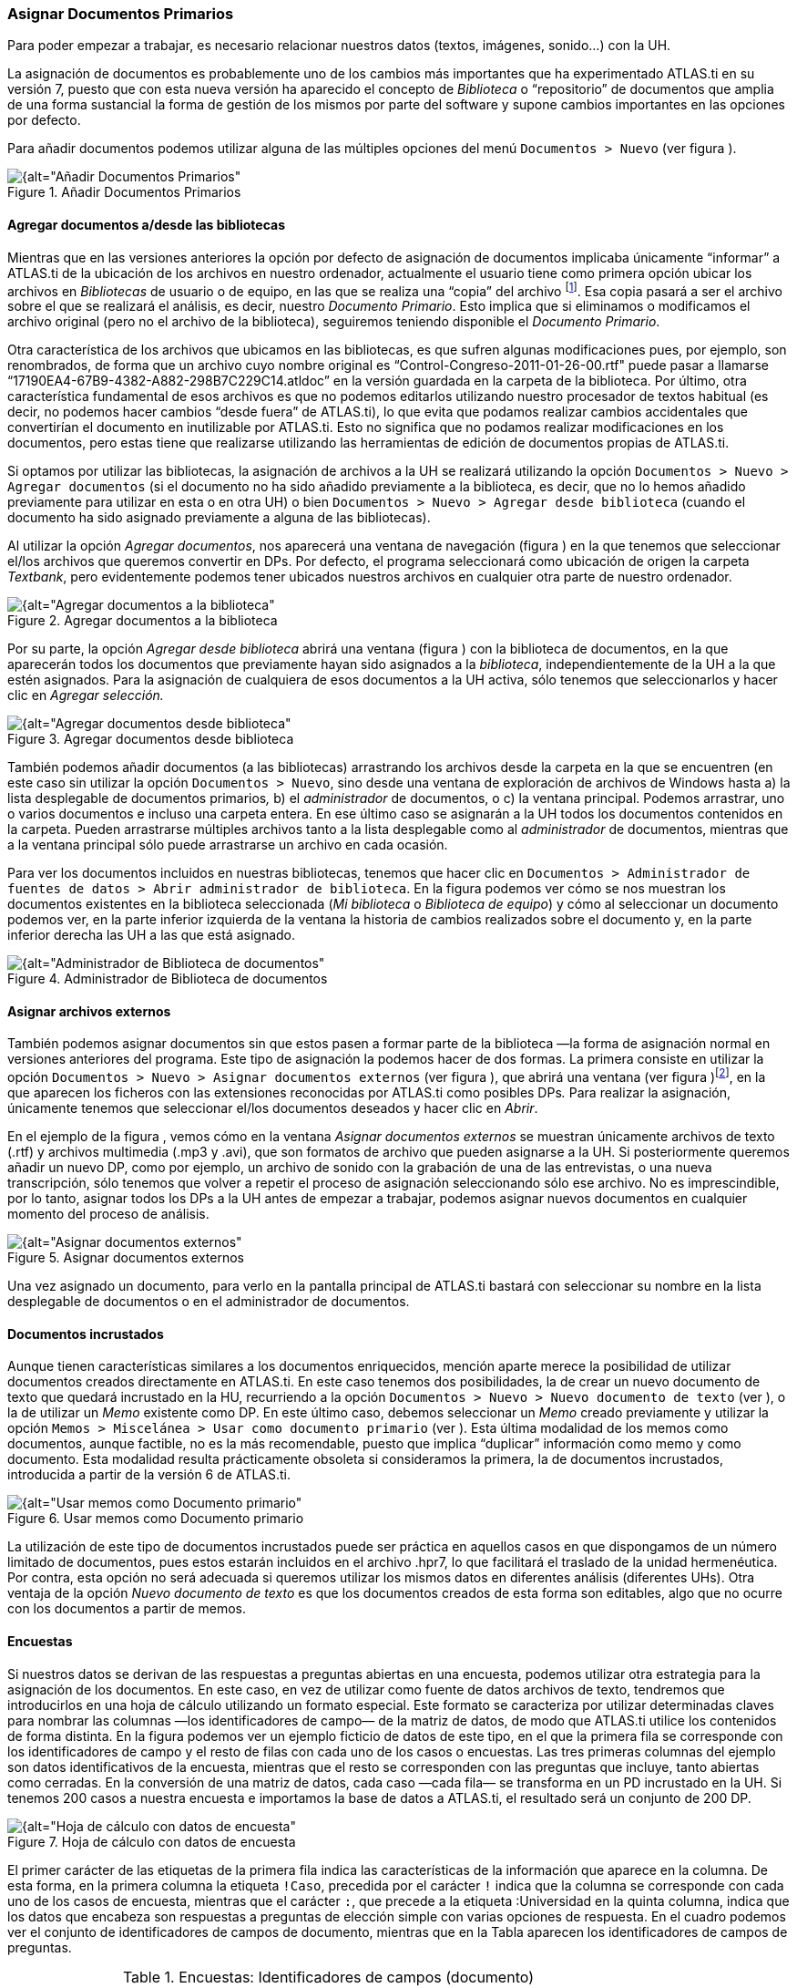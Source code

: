 [[asignar-documentos-primarios]]
=== Asignar Documentos Primarios

Para poder empezar a trabajar, es necesario relacionar nuestros datos (textos, imágenes, sonido...) con la UH.

La asignación de documentos es probablemente uno de los cambios más importantes que ha experimentado ATLAS.ti en su versión 7, puesto que con esta nueva versión ha aparecido el concepto de _Biblioteca_ o
“repositorio” de documentos que amplia de una forma sustancial la forma de gestión de los mismos por parte del software y supone cambios importantes en las opciones por defecto.

Para añadir documentos podemos utilizar alguna de las múltiples opciones del menú `Documentos > Nuevo` (ver figura ).

[[img-añadir-dp, Añadir Documentos Primarios]]
.Añadir Documentos Primarios
image::images/image-023.png[{alt="Añadir Documentos Primarios", float="right", align="center"]

[[agregar-documentos-adesde-las-bibliotecas]]
==== Agregar documentos a/desde las bibliotecas

Mientras que en las versiones anteriores la opción por defecto de asignación de documentos implicaba únicamente “informar” a ATLAS.ti de la ubicación de los archivos en nuestro ordenador, actualmente el
usuario tiene como primera opción ubicar los archivos en _Bibliotecas_ de usuario o de equipo, en las que se realiza una “copia” del archivo footnote:[Se creará una copia de los archivos en una carpeta
relativamente oculta del ordenador. Aunque es factible acceder a dicha carpeta, recomendamos dejar que que la gestione ATLAS.ti.]. Esa copia pasará a ser el archivo sobre el que se realizará el análisis, es decir, nuestro __Documento Primario__. Esto implica que si eliminamos o modificamos el archivo original (pero no el archivo de la biblioteca), seguiremos teniendo disponible el __Documento Primario__.

Otra característica de los archivos que ubicamos en las bibliotecas, es que sufren algunas modificaciones pues, por ejemplo, son renombrados, de forma que un archivo cuyo nombre original es
“Control-Congreso-2011-01-26-00.rtf" puede pasar a llamarse “17190EA4-67B9-4382-A882-298B7C229C14.atldoc” en la versión guardada en la carpeta de la biblioteca. Por último, otra característica fundamental de esos archivos es que no podemos editarlos utilizando nuestro procesador de textos habitual (es decir, no podemos hacer cambios “desde fuera” de ATLAS.ti), lo que evita que podamos realizar cambios accidentales que convertirían el documento en inutilizable por ATLAS.ti. Esto no significa que no podamos realizar modificaciones en los documentos, pero estas tiene que realizarse utilizando las herramientas de edición de documentos propias de ATLAS.ti.

Si optamos por utilizar las bibliotecas, la asignación de archivos a la UH se realizará utilizando la opción `Documentos > Nuevo > Agregar documentos` (si el documento no ha sido añadido previamente a la
biblioteca, es decir, que no lo hemos añadido previamente para utilizar en esta o en otra UH) o bien `Documentos > Nuevo > Agregar desde biblioteca` (cuando el documento ha sido asignado previamente a alguna de las bibliotecas).

Al utilizar la opción __Agregar documentos__, nos aparecerá una ventana de navegación (figura ) en la que tenemos que seleccionar el/los archivos que queremos convertir en DPs. Por defecto, el programa
seleccionará como ubicación de origen la carpeta __Textbank__, pero evidentemente podemos tener ubicados nuestros archivos en cualquier otra parte de nuestro ordenador.

[[img-agregar-documentos-a-biblioteca, Agregar documentos a la biblioteca]]
.Agregar documentos a la biblioteca
image::images/image-024.png[{alt="Agregar documentos a la biblioteca", float="right", align="center"]

Por su parte, la opción _Agregar desde biblioteca_ abrirá una ventana (figura ) con la biblioteca de documentos, en la que aparecerán todos los documentos que previamente hayan sido asignados a la __biblioteca__, independientemente de la UH a la que estén asignados. Para la asignación de cualquiera de esos documentos a la UH activa, sólo tenemos que seleccionarlos y hacer clic en _Agregar selección._

[[img-agregar-documentos-desde-biblioteca, Agregar documentos desde biblioteca]]
.Agregar documentos desde biblioteca
image::images/image-025.png[{alt="Agregar documentos desde biblioteca", float="right", align="center"]

También podemos añadir documentos (a las bibliotecas) arrastrando los archivos desde la carpeta en la que se encuentren (en este caso sin utilizar la opción `Documentos > Nuevo`, sino desde una ventana de
exploración de archivos de Windows hasta a) la lista desplegable de documentos primarios__,__ b) el _administrador_ de documentos, o c) la ventana principal. Podemos arrastrar, uno o varios documentos e incluso una carpeta entera. En ese último caso se asignarán a la UH todos los documentos contenidos en la carpeta. Pueden arrastrarse múltiples archivos tanto a la lista desplegable como al _administrador_ de documentos, mientras que a la ventana principal sólo puede arrastrarse un archivo en cada ocasión.

Para ver los documentos incluidos en nuestras bibliotecas, tenemos que hacer clic en `Documentos > Administrador de fuentes de datos > Abrir administrador de biblioteca`. En la figura podemos ver cómo se nos muestran los documentos existentes en la biblioteca seleccionada (__Mi biblioteca__ o __Biblioteca de equipo__) y cómo al seleccionar un documento podemos ver, en la parte inferior izquierda de la ventana la historia de cambios realizados sobre el documento y, en la parte inferior derecha las UH a las que está asignado.

[[img-administrador-biblioteca-documentos, Administrador de Biblioteca de documentos]]
.Administrador de Biblioteca de documentos
image::images/image-026.png[{alt="Administrador de Biblioteca de documentos", float="right", align="center"]

[[asignar-archivos-externos]]
==== Asignar archivos externos

También podemos asignar documentos sin que estos pasen a formar parte de la biblioteca —la forma de asignación normal en versiones anteriores del programa. Este tipo de asignación la podemos hacer de dos formas. La primera consiste en utilizar la opción `Documentos > Nuevo > Asignar documentos externos` (ver figura ), que abrirá una ventana (ver figura )footnote:[En la figura aparecen los documentos de la carpeta `Textbank > ControlParlamentario`, que es donde hemos ubicado nuestros documentos de trabajo. Evidentemente, en el caso de que los tengamos en otra ubicación de nuestro ordenador, tendremos que navegar a la misma.], en la que aparecen los ficheros con las extensiones reconocidas por ATLAS.ti como
posibles DPs__.__ Para realizar la asignación, únicamente tenemos que seleccionar el/los documentos deseados y hacer clic en __Abrir__.

En el ejemplo de la figura , vemos cómo en la ventana _Asignar documentos externos_ se muestran únicamente archivos de texto (.rtf) y archivos multimedia (.mp3 y .avi), que son formatos de archivo que
pueden asignarse a la UH. Si posteriormente queremos añadir un nuevo DP, como por ejemplo, un archivo de sonido con la grabación de una de las entrevistas, o una nueva transcripción, sólo tenemos que volver a repetir el proceso de asignación seleccionando sólo ese archivo. No es imprescindible, por lo tanto, asignar todos los DPs a la UH antes de empezar a trabajar, podemos asignar nuevos documentos en cualquier momento del proceso de análisis.

[[img-asignar-documentos-externos, Asignar documentos externos]]
.Asignar documentos externos
image::images/image-027.png[{alt="Asignar documentos externos", float="right", align="center"]

Una vez asignado un documento, para verlo en la pantalla principal de ATLAS.ti bastará con seleccionar su nombre en la lista desplegable de documentos o en el administrador de documentos.

[[documentos-incrustados]]
==== Documentos incrustados

Aunque tienen características similares a los documentos enriquecidos, mención aparte merece la posibilidad de utilizar documentos creados directamente en ATLAS.ti. En este caso tenemos dos posibilidades, la de crear un nuevo documento de texto que quedará incrustado en la HU, recurriendo a la opción `Documentos &gt; Nuevo &gt; Nuevo documento de texto` (ver ), o la de utilizar un _Memo_ existente como DP. En este último caso, debemos seleccionar un _Memo_ creado previamente y utilizar la opción `Memos > Miscelánea > Usar como documento primario` (ver ). Esta última modalidad de los memos como documentos, aunque factible, no es la más recomendable, puesto que implica “duplicar” información como memo y como documento. Esta modalidad resulta prácticamente obsoleta si consideramos la primera, la de documentos incrustados, introducida a partir de la versión 6 de ATLAS.ti.

[[img-usar-memos-como-dp, Usar memos como Documento primario]]
.Usar memos como Documento primario
image::images/image-029.png[{alt="Usar memos como Documento primario", float="right", align="center"]

La utilización de este tipo de documentos incrustados puede ser práctica en aquellos casos en que dispongamos de un número limitado de documentos, pues estos estarán incluidos en el archivo .hpr7, lo que facilitará el traslado de la unidad hermenéutica. Por contra, esta opción no será adecuada si queremos utilizar los mismos datos en diferentes análisis (diferentes UHs). Otra ventaja de la opción _Nuevo documento de texto_ es que los documentos creados de esta forma son editables, algo que no ocurre con los documentos a partir de memos.

[[encuestas]]
==== Encuestas

Si nuestros datos se derivan de las respuestas a preguntas abiertas en una encuesta, podemos utilizar otra estrategia para la asignación de los documentos. En este caso, en vez de utilizar como fuente de datos archivos de texto, tendremos que introducirlos en una hoja de cálculo utilizando un formato especial. Este formato se caracteriza por utilizar determinadas claves para nombrar las columnas —los identificadores de campo— de la matriz de datos, de modo que ATLAS.ti utilice los contenidos de forma distinta. En la figura podemos ver un ejemplo ficticio de datos de este tipo, en el que la primera fila se corresponde con los identificadores de campo y el resto de filas con cada uno de los casos o encuestas. Las tres primeras columnas del ejemplo son datos identificativos de la encuesta, mientras que el resto se corresponden con las preguntas que incluye, tanto abiertas como cerradas. En la
conversión de una matriz de datos, cada caso —cada fila— se transforma en un PD incrustado en la UH. Si tenemos 200 casos a nuestra encuesta e importamos la base de datos a ATLAS.ti, el resultado será un conjunto de 200 DP.

[[img-hoja-con-datos-encuesta, Hoja de cálculo con datos de encuesta]]
.Hoja de cálculo con datos de encuesta
image::images/image-030.png[{alt="Hoja de cálculo con datos de encuesta", float="right", align="center"]

El primer carácter de las etiquetas de la primera fila indica las características de la información que aparece en la columna. De esta forma, en la primera columna la etiqueta `!Caso`, precedida por el carácter `!` indica que la columna se corresponde con cada uno de los casos de encuesta, mientras que el carácter `:`, que precede a la etiqueta :Universidad en la quinta columna, indica que los datos que encabeza son respuestas a preguntas de elección simple con varias opciones de respuesta. En el cuadro podemos ver el conjunto de identificadores de campos de documento, mientras que en la Tabla aparecen los
identificadores de campos de preguntas.

[[tab-encuestas-identificacores, Encuestas: Identificadores de campos (documento)]]
.Encuestas: Identificadores de campos (documento)
[cols="^,<",options="header",]
|==============================================
|Carácter |Función
|! |Identificador de caso (nombre de documento)
|~ |Comentario de documento
|^ |Autor del documento
|& |Fecha
|==============================================

El resto de identificadores se corresponden con las preguntas, que pueden ser tanto abiertas como cerradas. En el caso de las preguntas cerradas, estas se importarán como familias (ver Familias en pág. 91) asociadas con los documentos, mientras que las preguntas abiertas serán los “datos” del documento.

[[tab-identificadores-campos, Identificadores de campos (preguntas cerradas)]]
.Identificadores de campos (preguntas cerradas)
[width="100%",cols="^6%,<94%",options="header",]
|=======================================================================
|Carácter |Función
|. |Pregunta dicotómica. Los valores posibles son 1/0 (que se corresponden con Sí/No). El nombre de la familia será el mismo que la etiqueta (sin el punto)

|: |Pregunta de elección simple con más de dos opciones. El nombre de la familia será el mismo que la etiqueta más el valor que se incluya en la celda

|# |Pregunta de elección múltiple. Se pueden introducir varios valores separados por coma. El nombre de la familia será el mismo que la etiqueta más los valores que se incluyan en la celda
|=======================================================================


Las etiquetas de columna sin prefijo se interpretarán como preguntas abiertas

La importación (asignación) de los datos la realizaremos con la opción `Documentos > Nuevo > Importar datos de encuesta` (ver Ilustración, pág. Ilustración). De la misma forma que con los documentos incrustados descritos anteriormente, los DPs formarán parte de la UH; estarán incrustados, no vinculados, por lo que no dependerán de lo que hagamos con la hoja de cálculo.

En la figura podemos ver el resultado de la importación de los datos del ejemplo, con los cuatro documentos que se corresponden con los cuatro casos footnote:[El icono de documento incluye un punto verde, lo que nos indica que es un documento incrustado.]. Además de la importación, se crearán familias de documentos en función de las variables de la encuesta.

[[img-datos-encuesta-importados, Datos de encuesta importados]]
.Datos de encuesta importados
image::images/image-031.png[{alt="Datos de encuesta importados", float="right", align="center"]

En la figura podemos ver cómo la familia _SoftConoce::MaxQDA_ incluye los dos documentos (casos) en los que el valor de la variable es 1 (Sí).

[[img-encuestas-familias-dp, Encuestas: Familias de documentos]]
.Encuestas: Familias de documentos
image::images/image-032.png[{alt="Encuestas: Familias de documentos", float="right", align="center"]

Por último, en la figura podemos ver el documento primario con la pregunta abierta del caso 1.

[[img-encuestas-dp, Encuestas: Documento primario]]
.Encuestas: Documento primario
image::images/image-033.png[{alt="Encuestas: Documento primario", float="right", align="center"]

[[comentarios]]
==== Comentarios

De nuevo, tal y como hemos hecho con la UH, el siguiente paso, una vez que hemos asignado los DPs, consistirá en añadirles un comentario que permita describirlos en función de las características que sean relevantes para el análisis. Si, por ejemplo, se trata de una entrevista, podríamos incluir información relativa a la(s) persona(s) entrevistada(s), al entrevistador, la fecha de realización, etc. En nuestro caso, incluiremos como la descripción del documento, los parlamentarios participantes y los grupos parlamentarios a los que pertenecen e información sobre los posibles archivos relacionados (ver ).

[[img-comentarios-dp, Comentarios de Documento primario]]
.Comentarios de Documento primario
image::images/image-034.png[{alt="Comentarios de Documento primario", float="right", align="center"]

Insistimos en la conveniencia de no obviar este paso, puesto que la documentación es fundamental para la calidad de nuestro análisis. En el caso de los datos, garantizará tener presente en todo momento las
características del documento con el que estemos trabajando y, además, facilitará el trabajo en equipo o la posible reutilización de los datos por otros investigadores.

Podemos realizar la edición del comentario de documento con la opción `Documentos > Editar comentario` (previa selección del mismo en la lista desplegable de documentos) o directamente en el _administrador_ de DPs (ver Ilustración). Si usamos el __administrador__, hay que seleccionar el DP a comentar e introducir la información en el campo de texto que ocupa la parte inferior derecha de la ventana.

[[visualizacion]]
==== Visualización

Una vez que hemos realizado la asignación de los documentos primarios, podemos acceder a ellos desde la lista desplegable de documentos o desde el administrador de documentos.

En el caso de la lista desplegable, la información que aparecerá será la siguiente (figura ):

[[img-lista-desplegable-dp, Lista desplegable de documentos]]
.Lista desplegable de documentos
image::images/image-035.png[{alt="Lista desplegable de documentos", float="right", align="center"]

* *Icono* representando el tipo de documento.
* *P n* Donde *_P_* es un identificador (invariable) de _Documento Primario_ y *_n_* es el número de orden del documento (orden en que se ha realizado la asignación).
* *Nombre* del documento. A no ser que utilicemos la opción de renombrarlo (`Documentos > Nombrar de nuevo`), el nombre se corresponderá con el nombre del archivo asignado. Renombrar el documento primario no cambiará el nombre del archivo almacenado en disco.
* *\{n}* Número de citas en el documento.
* *_~_* indica que el documento tiene un comentario.

También podemos visualizar los documentos en el _Administrador de documentos_ que, además de mostrarnos información adicional sobre los mismos, nos permitirá acceder a todas las funciones del programa relacionadas con los DPs. En la Tabla podemos ver las informaciones disponibles en el _administrador_ de documentos (ver también la figura )

[[tab-administrador-dp-columnas, Administrador de documentos primarios: Columnas]]
.Administrador de documentos primarios: Columnas
[width="100%",cols="<16%,<84%",]
|=======================================================================
|ID |Icono e identificador del documento

|Nombre |Nombre del documento

|Medios |Formato del documento (texto, audio...)

|Citas |Número de citas del documento

|Ubicación |Ubicación del archivo (por ejemplo, en __Mi biblioteca__)

|Autor |Persona que ha realizado la asignación del documento

|Familias |Familias de DP a las que pertenece el documento

|Creado |Fecha en que se realizó la asignación del documento

|Modificado |Fecha de modificación del documento

|Utilizable |Informa si el documento es accesible o no

|Origen |Ubicación original desde la que se realizó la asignación del
documento
|=======================================================================


[[edicion-de-documentos]]
==== Edición de documentos

Como hemos comentado anteriormente, existe la posibilidad de editar los documentos primarios de texto. Esta opción estará disponible siempre si los hemos asignado a una _biblioteca_ o si se trata de documentos incrustados,footnote:[Los documentos creados con la opción `Documentos > Nuevo > Nuevo documento de texto`.] mientras que si hemos realizado la asignación con la opción __Asignar documentos externos__, sólo será posible la edición para documentos de tipo RTF y TXT.

Si hemos asignado los documentos con la opción __Asignar documentos externos__, recomendamos no realizar ningún tipo de edición salvo en casos de estricta necesidad, puesto que existe la posibilidad de que el documento editado quede inservible y que perdamos nuestro trabajo de análisis. Además, si finalmente decidimos hacer cambios en los documentos, es imprescindible que estos se realicen con las funciones de ATLAS.ti, *nunca* editando el documento con un procesador de texto externo al programa.

[[modo-de-edicion]]
==== Modo de edición

Para acceder a las funciones de edición de documento, se debe seleccionar en la pantalla principal algún documento que sea susceptible de ser editado. Aparecerá entonces una nueva barra de iconos. El primer icono de la izquierda de la barra es el que permitirá entrar en el modo de edición de documentos (ver ), salir directamente cuando no hemos realizado cambios (derecha), y salir guardando o cancelando los cambios que hayamos realizado (inferior).

[[img-icono-opciones-edicion, Icono y opciones de edicion]]
.Icono y opciones de edicion
image::images/image-037.png[{alt="Icono y opciones de edicion", float="right", align="center"]

Una vez que hayamos entrado en el modo de edición se activarán las funciones de edición inactivas hasta ese momento (figura ).

[[img-funciones-edicion, Funciones de edicion]]
.Funciones de edicion
image::images/image-038.png[{alt="Funciones de edicion", float="right", align="center"]

Entonces podemos editar el documento, realizando las modificaciones necesarias, incluyendo borrar o añadir texto, además de las opciones de formato disponibles en la barra de iconos (códigos de negrita, cursiva, subrayado, tamaño de letra...)

[[insercion-de-objetosficheros]]
==== Inserción de objetos/ficheros

De entre las opciones del menú _Edición_ destacaremos las de inserción de objeto e inserción de archivo.footnote:[Las funciones de inserción también están disponibles en el editor de memos.]

La inserción de archivos (`Edición > Insertar > Insertar archivo...`) permite insertar en el documento que se esté editando, en la posición en la que se encuentre el cursor, cualquier otro documento de formato textual (incluyendo archivos de hojas de cálculo como __Microsoft Excel__). Una vez que el texto ha sido incrustado, pasará a formar parte del DP (evidentemente siempre y cuando guardemos los cambios) y podremos realizar sobre él las mismas operaciones que sobre el resto del documento. Si posteriormente modificamos el archivo que hemos incrustado de esta forma, esos cambios no se reflejarán en el archivo de DP.

Por su parte, la opción de insertar objetos (`Edición > Insertar > Insertar objeto...`) permitirá incrustar o vincular en el documento primario archivos de prácticamente cualquier formato (imágenes, hojas de cálculo y presentaciones _Power Point_ entre otros). De hecho, los formatos posibles vendrán determinados por las posibilidades de nuestro ordenador.

Si seleccionamos esta opción nos aparecerá una­ ventana (figura ), con un listado de los diferentes tipos de objetos (archivos) que podemos crear (dependiente de la configuración de nuestro ordenador). Al
seleccionar alguno de ellos se abrirá el programa correspondiente y podremos crear un nuevo objeto que quedará incrustado en el DP.

[[img-insertar-objetos-crear, Insertar objeto (crear)]]
.Insertar objeto (crear)
image::images/image-039.png[{alt="Insertar objeto (crear)", float="right", align="center"]

En la Ilustración, podemos observar que está seleccionada la opción __Crear nuevo__, pero también podemos elegir __Crear desde archivo__. Si seleccionamos esa última opción, la pantalla cambiará el formato (figura ), y podremos entonces seleccionar un archivo existente en nuestro ordenador haciendo clic en el botón __Examinar__.

[[img-insertar-objestos-desde, Insertar objeto (desde archivo)]]
.Insertar objeto (desde archivo)
image::images/image-040.png[{alt="Insertar objeto (desde archivo)", float="right", align="center"]

Esa pantalla también nos permite seleccionar (o no) la opción de _Vincular_ al objeto existente. Si la seleccionamos, significa que si posteriormente a la vinculación realizamos cambios en el archivo
original, éstos quedarán reflejados en el objeto vinculado en el DP; mientras que si no la seleccionamos, el objeto quedará incrustado en el DP y por lo tanto los cambios en el archivo original no quedarán reflejados en el objeto incrustado..

Cualquiera que haya sido la forma de incluir el objeto__,__ haciendo doble clic sobre el mismo, podrá editarse utilizando la aplicación original con la que se haya creado. En algunos casos, la edición se
realizará en la misma ventana de ATLAS.ti (la pantalla mostrará cambios respecto a su apariencia habitual), mientras que en otros se abrirá el programa adecuado para la edición.

Como hemos visto, tenemos entonces dos formas de incluir información en el documento primario, inserción de texto e inserción de objetos, las diferencias principales entre ellas son dos:

* La inserción de objetos permite incluir tipos de archivos no textuales que además (si hemos escogido la opción vincular) podemos modificarlos externamente a ATLAS.ti de forma que los cambios se actualicen automáticamente.
* Cuando insertamos un *archivo* de texto, podemos realizar sobre el texto insertado el mismo tipo de trabajo de segmentación que haremos habitualmente con nuestros datos, pero el contenido de un *objeto*
insertado no puede ser segmentado de la misma forma aunque se trate de un archivo de texto o de imagen, puesto que el programa, al considerarlo un objeto, sólo nos permitirá seleccionarlo como tal, y no podremos acceder a su contenido cuando nos encontremos en “modo segmentación”

Ambas formas de inserción tienen ventajas e inconvenientes, por lo que la decisión sobre cual de ellas utilizaremos dependerá, como en tantas otras ocasiones, de nuestros objetivos. No podemos decir, por lo tanto, que una sea mejor que otra, simplemente que cada una de ellas puede ser más o menos adecuada para nuestros fines.
